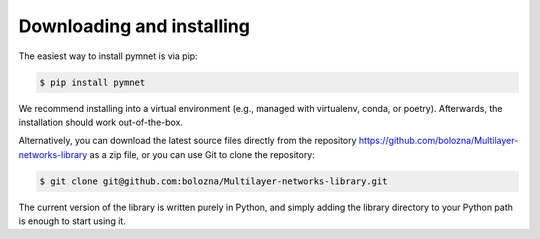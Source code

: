 Downloading and installing
==========================

The easiest way to install pymnet  is via pip:

.. code-block:: bash

    $ pip install pymnet

We recommend installing into a virtual environment (e.g., managed with virtualenv, conda, or poetry).
Afterwards, the installation should work out-of-the-box.

Alternatively, you can download the latest source files directly from the repository https://github.com/bolozna/Multilayer-networks-library as a zip file,
or you can use Git to clone the repository:

.. code-block:: none

   $ git clone git@github.com:bolozna/Multilayer-networks-library.git

The current version of the library is written purely in Python, and simply adding the library directory to your Python path is enough to start using it.
